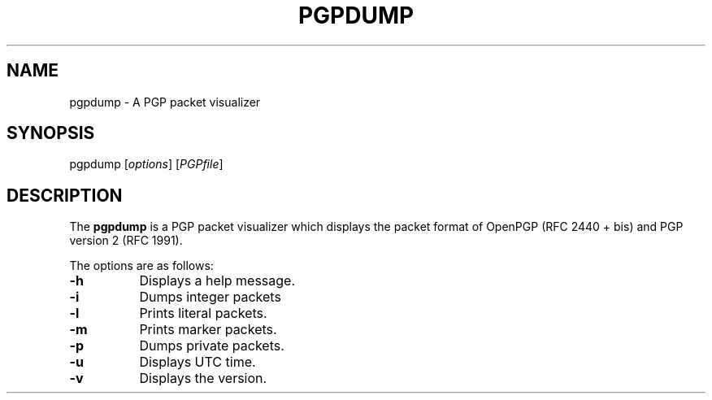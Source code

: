 .\" Copyright (C) 2001 Kazu Yamamoto
.\" All rights reserved.
.\" 
.\" Redistribution and use in source and binary forms, with or without
.\" modification, are permitted provided that the following conditions
.\" are met:
.\" 
.\" 1. Redistributions of source code must retain the above copyright
.\"    notice, this list of conditions and the following disclaimer.
.\" 2. Redistributions in binary form must reproduce the above copyright
.\"    notice, this list of conditions and the following disclaimer in the
.\"    documentation and/or other materials provided with the distribution.
.\" 3. Neither the name of the team nor the names of its contributors
.\"    may be used to endorse or promote products derived from this software
.\"    without specific prior written permission.
.\"
.\" THIS SOFTWARE IS PROVIDED BY THE TEAM AND CONTRIBUTORS ``AS IS'' AND
.\" ANY EXPRESS OR IMPLIED WARRANTIES, INCLUDING, BUT NOT LIMITED TO, THE
.\" IMPLIED WARRANTIES OF MERCHANTABILITY AND FITNESS FOR A PARTICULAR
.\" PURPOSE ARE DISCLAIMED.  IN NO EVENT SHALL THE TEAM OR CONTRIBUTORS BE
.\" LIABLE FOR ANY DIRECT, INDIRECT, INCIDENTAL, SPECIAL, EXEMPLARY, OR
.\" CONSEQUENTIAL DAMAGES (INCLUDING, BUT NOT LIMITED TO, PROCUREMENT OF
.\" SUBSTITUTE GOODS OR SERVICES; LOSS OF USE, DATA, OR PROFITS; OR
.\" BUSINESS INTERRUPTION) HOWEVER CAUSED AND ON ANY THEORY OF LIABILITY,
.\" WHETHER IN CONTRACT, STRICT LIABILITY, OR TORT (INCLUDING NEGLIGENCE
.\" OR OTHERWISE) ARISING IN ANY WAY OUT OF THE USE OF THIS SOFTWARE, EVEN
.\" IF ADVISED OF THE POSSIBILITY OF SUCH DAMAGE.
.TH PGPDUMP 1 "April 3, 2001"
.SH NAME
pgpdump - A PGP packet visualizer
.\"
.SH SYNOPSIS
pgpdump
.RI [ options ]
.RI [ PGPfile ]
.\"
.SH DESCRIPTION
The
.B pgpdump
is a PGP packet visualizer which displays the packet format
of OpenPGP (RFC 2440 + bis) and PGP version 2 (RFC 1991).
.PP
The options are as follows:
.TP 8
.B \-h
Displays a help message.
.TP 8
.B \-i
Dumps integer packets
.TP 8
.B \-l
Prints literal packets.
.TP 8
.B \-m
Prints marker packets.
.TP 8
.B \-p
Dumps private packets.
.TP 8
.B \-u
Displays UTC time.
.TP 8
.B \-v
Displays the version.
.\"
